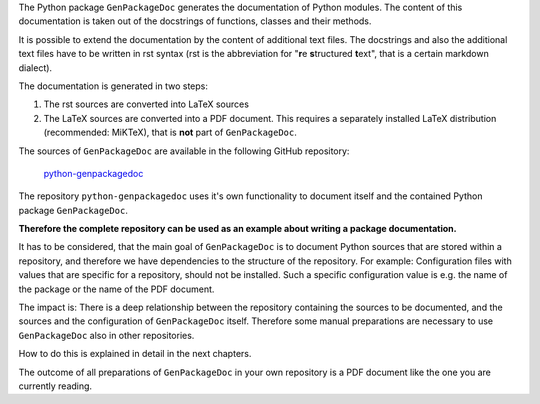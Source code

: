 .. Copyright 2020-2022 Robert Bosch GmbH

.. Licensed under the Apache License, Version 2.0 (the "License");
   you may not use this file except in compliance with the License.
   You may obtain a copy of the License at

.. http://www.apache.org/licenses/LICENSE-2.0

.. Unless required by applicable law or agreed to in writing, software
   distributed under the License is distributed on an "AS IS" BASIS,
   WITHOUT WARRANTIES OR CONDITIONS OF ANY KIND, either express or implied.
   See the License for the specific language governing permissions and
   limitations under the License.

The Python package ``GenPackageDoc`` generates the documentation of Python modules. The content of this documentation is taken out of the docstrings of
functions, classes and their methods.

It is possible to extend the documentation by the content of additional text files. The docstrings and also the
additional text files have to be written in rst syntax (rst is the abbreviation for "**r**\ e **s**\ tructured **t**\ ext",
that is a certain markdown dialect).

The documentation is generated in two steps:

1. The rst sources are converted into LaTeX sources
2. The LaTeX sources are converted into a PDF document. This requires a separately installed LaTeX distribution (recommended: MiKTeX),
   that is **not** part of ``GenPackageDoc``.

The sources of ``GenPackageDoc`` are available in the following GitHub repository:

   `python-genpackagedoc <https://github.com/test-fullautomation/python-genpackagedoc>`_

The repository ``python-genpackagedoc`` uses it's own functionality to document itself and the contained Python package ``GenPackageDoc``.

**Therefore the complete repository can be used as an example about writing a package documentation.**

It has to be considered, that the main goal of ``GenPackageDoc`` is to document Python sources that are stored
within a repository, and therefore we have dependencies to the structure of the repository. For example: Configuration files with values
that are specific for a repository, should not be installed. Such a specific configuration value is e.g. the name of the package or the name of the PDF document.

The impact is: There is a deep relationship between the repository containing the sources to be documented, and the sources and the configuration
of ``GenPackageDoc`` itself. Therefore some manual preparations are necessary to use ``GenPackageDoc`` also in other repositories.

How to do this is explained in detail in the next chapters.

The outcome of all preparations of ``GenPackageDoc`` in your own repository is a PDF document like the one you are currently reading.
